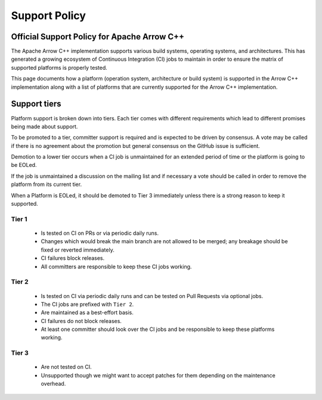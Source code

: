 .. Licensed to the Apache Software Foundation (ASF) under one
.. or more contributor license agreements.  See the NOTICE file
.. distributed with this work for additional information
.. regarding copyright ownership.  The ASF licenses this file
.. to you under the Apache License, Version 2.0 (the
.. "License"); you may not use this file except in compliance
.. with the License.  You may obtain a copy of the License at

..   http://www.apache.org/licenses/LICENSE-2.0

.. Unless required by applicable law or agreed to in writing,
.. software distributed under the License is distributed on an
.. "AS IS" BASIS, WITHOUT WARRANTIES OR CONDITIONS OF ANY
.. KIND, either express or implied.  See the License for the
.. specific language governing permissions and limitations
.. under the License.

.. _support:

==============
Support Policy
==============

Official Support Policy for Apache Arrow C++
============================================

The Apache Arrow C++ implementation supports various build systems, operating systems,
and architectures. This has generated a growing ecosystem of Continuous Integration (CI)
jobs to maintain in order to ensure the matrix of supported platforms is properly tested.

This page documents how a platform (operation system, architecture or build system)
is supported in the Arrow C++ implementation along with a list of platforms that
are currently supported for the Arrow C++ implementation.

Support tiers
=============

Platform support is broken down into tiers. Each tier comes with different requirements
which lead to different promises being made about support.

To be promoted to a tier, committer support is required and is expected to be driven by consensus.
A vote may be called if there is no agreement about the promotion but general consensus
on the GitHub issue is sufficient.

Demotion to a lower tier occurs when a CI job is unmaintained for an extended period of time or the
platform is going to be EOLed.

If the job is unmaintained a discussion on the mailing list and if necessary a vote
should be called in order to remove the platform from its current tier.

When a Platform is EOLed, it should be demoted to Tier 3 immediately unless there is
a strong reason to keep it supported.

Tier 1
------
    - Is tested on CI on PRs or via periodic daily runs.
    - Changes which would break the main branch are not allowed to be merged; any breakage should be fixed or reverted immediately.
    - CI failures block releases.
    - All committers are responsible to keep these CI jobs working.

Tier 2
------
    - Is tested on CI via periodic daily runs and can be tested on Pull Requests via optional jobs.
    - The CI jobs are prefixed with ``Tier 2``.
    - Are maintained as a best-effort basis.
    - CI failures do not block releases.
    - At least one committer should look over the CI jobs and be responsible to keep these platforms working.

Tier 3
------
    - Are not tested on CI.
    - Unsupported though we might want to accept patches for them depending on the maintenance overhead.


.. list-table::
   :header-rows: 1

   * - Platform constraint
     - Tier
